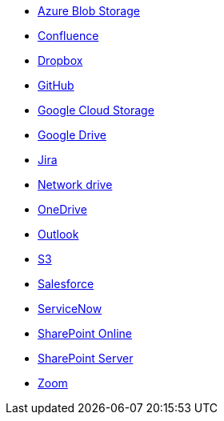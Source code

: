 * <<connectors-azure-blob,Azure Blob Storage>>
* <<connectors-confluence,Confluence>>
* <<connectors-dropbox,Dropbox>>
* <<connectors-github,GitHub>>
* <<connectors-google-cloud,Google Cloud Storage>>
* <<connectors-google-drive,Google Drive>>
* <<connectors-jira,Jira>>
* <<connectors-network-drive,Network drive>>
* <<connectors-onedrive,OneDrive>>
* <<connectors-outlook,Outlook>>
* <<connectors-s3,S3>>
* <<connectors-salesforce,Salesforce>>
* <<connectors-servicenow,ServiceNow>>
* <<connectors-sharepoint-online,SharePoint Online>>
* <<connectors-sharepoint,SharePoint Server>>
* <<connectors-zoom,Zoom>>
